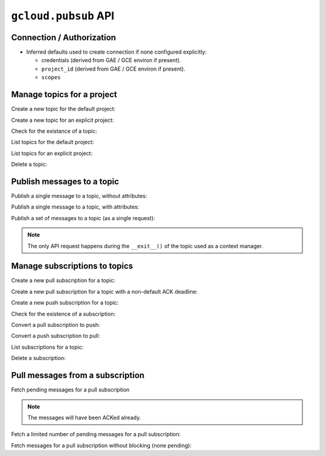 ``gcloud.pubsub`` API
=====================

Connection / Authorization
--------------------------

- Inferred defaults used to create connection if none configured explicitly:

  - credentials (derived from GAE / GCE environ if present).

  - ``project_id`` (derived from GAE / GCE environ if present).

  - ``scopes``


Manage topics for a project
---------------------------

Create a new topic for the default project:

.. doctest::

   >>> from gcloud.pubsub.topic import Topic
   >>> topic = Topic("topic_name")
   >>> topic.create()  # API request

Create a new topic for an explicit project:

.. doctest::

   >>> from gcloud.pubsub.topic import Topic
   >>> topic = Topic("topic_name", project_id="my.project")
   >>> topic.create()  # API request

Check for the existance of a topic:

.. doctest::

   >>> from gcloud.pubsub.topic import Topic
   >>> topic = Topic("topic_name")
   >>> topic.exists()  # API request
   True

List topics for the default project:

.. doctest::

   >>> from gcloud import pubsub
   >>> [topic.name for topic in pubsub.list_topics()]  # API request
   ['topic_name']

List topics for an explicit project:

.. doctest::

   >>> from gcloud import pubsub
   >>> topics = pubsub.list_topics(project_id="my.project")  # API request
   >>> [topic.name for topic in topics]
   ['topic_name']

Delete a topic:

.. doctest::

   >>> from gcloud.pubsub.topic import Topic
   >>> topic = Topic("topic_name")
   >>> topic.delete()  # API request


Publish messages to a topic
---------------------------

Publish a single message to a topic, without attributes:

.. doctest::

   >>> from gcloud.pubsub.topic import Topic
   >>> topic = Topic("topic_name")
   >>> topic.publish('this is the message_payload')  # API request
   <message_id>

Publish a single message to a topic, with attributes:

.. doctest::

   >>> from gcloud.pubsub.topic import Topic
   >>> topic = Topic("topic_name")
   >>> topic.publish('this is another message_payload',
   ...               attr1='value1', attr2='value2')  # API request
   <message_id>

Publish a set of messages to a topic (as a single request):

.. doctest::

   >>> from gcloud.pubsub.topic import Topic
   >>> topic = Topic("topic_name")
   >>> with topic:
   ...     topic.publish('this is the first message_payload')
   ...     topic.publish('this is the second message_payload',
   ...                   attr1='value1', attr2='value2')
   [<message_id1>, <message_id2>]

.. note::

   The only API request happens during the ``__exit__()`` of the topic
   used as a context manager.


Manage subscriptions to topics
------------------------------

Create a new pull subscription for a topic:

.. doctest::

   >>> from gcloud.pubsub.topic import Topic
   >>> from gcloud.pubsub.subscription import Subscription
   >>> topic = Topic("topic_name")
   >>> subscription = Subscription('subscription_name', topic)
   >>> subscription.create()  # API request

Create a new pull subscription for a topic with a non-default ACK deadline:

.. doctest::

   >>> from gcloud.pubsub.topic import Topic
   >>> from gcloud.pubsub.subscription import Subscription
   >>> topic = Topic("topic_name")
   >>> subscription = Subscription('subscription_name', ack_deadline=90)
   >>> subscription.create()  # API request

Create a new push subscription for a topic:

.. doctest::

   >>> ENDPOINT = 'https://example.com/hook'
   >>> from gcloud.pubsub.topic import Topic
   >>> from gcloud.pubsub.subscription import Subscription
   >>> topic = Topic("topic_name")
   >>> subscription = Subscription('subscription_name', push_endpoint=ENDPOINT)
   >>> subscription.create()  # API request

Check for the existence of a subscription:

.. doctest::

   >>> from gcloud.pubsub.topic import Topic
   >>> from gcloud.pubsub.subscription import Subscription
   >>> topic = Topic("topic_name")
   >>> subscription = Subscription('subscription_name', topic)
   >>> subscription.exists()  # API request
   True

Convert a pull subscription to push:

.. doctest::

   >>> ENDPOINT = 'https://example.com/hook'
   >>> from gcloud.pubsub.topic import Topic
   >>> from gcloud.pubsub.subscription import Subscription
   >>> topic = Topic("topic_name")
   >>> subscription = Subscription('subscription_name', topic)
   >>> subscription.modify_push_configuration(push_endpoint=ENDPOINT)  # API request

Convert a push subscription to pull:

.. doctest::

   >>> ENDPOINT = 'https://example.com/hook'
   >>> from gcloud.pubsub.topic import Topic
   >>> topic = Topic("topic_name")
   >>> subscription = Subscription('subscription_name', topic,
   ...                             push_endpoint=ENDPOINT)
   >>> subscription.modify_push_configuration(push_endpoint=None)  # API request

List subscriptions for a topic:

.. doctest::

   >>> from gcloud.pubsub.topic import Topic
   >>> topic = Topic("topic_name")
   >>> subscriptions = topic.list_subscriptions()  # API request
   >>> [subscription.name for subscription in subscriptions]
   ['subscription_name']

Delete a subscription:

.. doctest::

   >>> from gcloud.pubsub.topic import Topic
   >>> from gcloud.pubsub.subscription import Subscription
   >>> topic = Topic("topic_name")
   >>> subscription = Subscription('subscription_name', topic)
   >>> subscription.delete()  # API request


Pull messages from a subscription
---------------------------------

Fetch pending messages for a pull subscription

.. note::

   The messages will have been ACKed already.

.. doctest::

   >>> from gcloud.pubsub.topic import Topic
   >>> from gcloud.pubsub.subscription import Subscription
   >>> topic = Topic("topic_name")
   >>> subscription = Subscription('subscription_name', topic)
   >>> [message.id for message in subscription.pull()]
   [<message_id1>, <message_id2>, ...]

Fetch a limited number of pending messages for a pull subscription:

.. doctest::

   >>> from gcloud.pubsub.topic import Topic
   >>> from gcloud.pubsub.subscription import Subscription
   >>> topic = Topic("topic_name")
   >>> subscription = Subscription('subscription_name', topic)
   >>> [message.id for message in subscription.pull(max_messages=2)]
   [<message_id1>, <message_id2>]

Fetch messages for a pull subscription without blocking (none pending):

.. doctest::

   >>> from gcloud.pubsub.topic import Topic
   >>> from gcloud.pubsub.subscription import Subscription
   >>> topic = Topic("topic_name")
   >>> subscription = Subscription('subscription_name', topic)
   >>> [message.id for message in subscription.pull(return_immediately=True)]
   []

